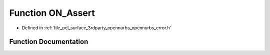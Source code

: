 .. _exhale_function_opennurbs__error_8h_1af790a70e1040395f7ffbd85c43464ae7:

Function ON_Assert
==================

- Defined in :ref:`file_pcl_surface_3rdparty_opennurbs_opennurbs_error.h`


Function Documentation
----------------------


.. doxygenfunction:: ON_Assert(int, const char *, int, const char *, ...)
